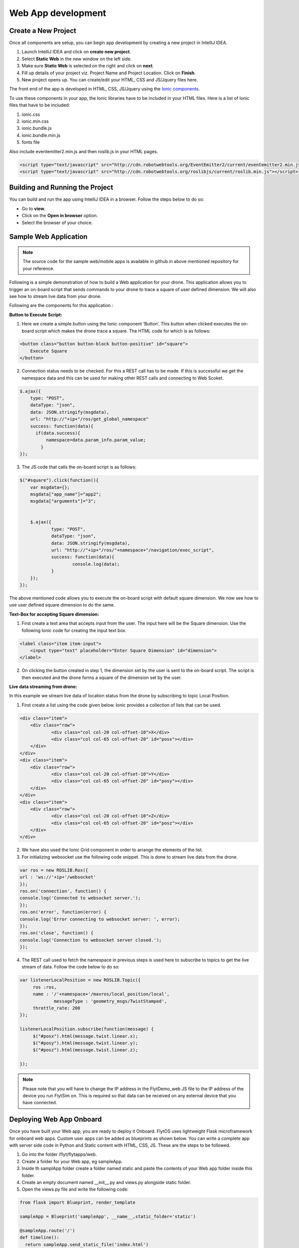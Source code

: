 
*******************
Web App development
*******************


Create a New Project
====================

Once all components are setup, you can begin app development by creating a new project in IntelliJ IDEA.




#. Launch IntelliJ IDEA and click on **create new project**.
#. Select **Static Web** in the new window on the left side.
#. Make sure **Static Web** is selected on the right and click on **next**.
#. Fill up details of your project viz. Project Name and Project Location. Click on **Finish**.
#. New project opens up. You can create/edit your HTML, CSS and JS/Jquery files here.


The front end of the app is developed in HTML, CSS, JS/Jquery using the `Ionic components`_.


To use these components in your app, the Ionic libraries have to be included in your HTML files. Here is a list of Ionic files that have to be included:

#. ionic.css
#. ionic.min.css
#. ionic.bundle.js
#. ionic.bundle.min.js
#. fonts file

Also include eventemitter2.min.js and then roslib.js in your HTML pages. 

.. code-block:: HTML

    <script type="text/javascript" src="http://cdn.robotwebtools.org/EventEmitter2/current/eventemitter2.min.js"></script>
    <script type="text/javascript" src="http://cdn.robotwebtools.org/roslibjs/current/roslib.min.js"></script>



Building and Running the Project
================================




You can build and run the app using IntelliJ IDEA in a browser. Follow the steps below to do so:



- Go to **view**.
- Click on the **Open in browser** option.
- Select the browser of your choice.
  





Sample Web Application
======================

.. note:: The source code for the sample web/mobile apps is available in github in above mentioned repository for your reference.



Following is a simple demonstration of how to build a Web application for your drone. This application allows you to trigger an on-board script that sends commands to your drone to trace a square of user defined dimension. We will also see how to stream live data from your drone.



Following are the components for this application : 


**Button to Execute Script:**



1) Here we create a simple button using the Ionic component ‘Button’. This button when clicked executes the on-board script which makes the drone trace a square. The HTML code for which is as follows:

.. code-block:: HTML

    <button class="button button-block button-positive" id="square">
    	Execute Square
    </button>
       
       


2) Connection status needs to be checked. For this a REST call has to be made. If this is successful we get the namespace data and this can be used for making other REST calls and connecting to Web Scoket.
	
.. code-block:: JS
       
    $.ajax({
    	type: "POST",
    	dataType: "json",
    	data: JSON.stringify(msgdata),
    	url: "http://"+ip+"/ros/get_global_namespace"
    	success: function(data){
          if(data.success){
              namespace=data.param_info.param_value;
            }
    });

3) The JS code that calls the on-board script is as follows:
       
.. code-block:: JS
       
    $("#square").click(function(){
    	var msgdata={};
    	msgdata["app_name"]="app2";
    	msgdata["arguments"]="3";


    	$.ajax({
    		type: "POST",
    		dataType: "json",
    		data: JSON.stringify(msgdata),
    		url: "http://"+ip+"/ros/"+namespace+"/navigation/exec_script",
    		success: function(data){
    			console.log(data);
    		}
    	});
    });

	

The above mentioned code allows you to execute the on-board script with default square dimension. We now see how to use user defined square dimension to do the same.
			
						
  			
.. image:: /_static/Images/web_button.png
  :align: center




        




**Text-Box for accepting Square dimension:**


1) First create a text area that accepts input from the user. The input here will be the Square dimension. Use the following Ionic code for creating the input text box.
    
.. code-block:: HTML
       
    <label class="item item-input">
    	<input type="text" placeholder="Enter Square Dimension" id="dimension">
    </label>
       


.. image:: /_static/Images/web_square_dim.png
  :align: center

    
    
    
2) On clicking the button created in step 1, the dimension set by the user is sent to the on-board script. The script is then executed and the drone forms a square of the dimension set by the user.


**Live data streaming from drone:**
   
In this example we stream live data of location status from the drone by subscribing to topic Local Position.

1) First create a list using the code given below. Ionic provides a collection of lists that can be used.
       
.. code-block:: HTML
       
    <div class="item">
    	<div class="row">
    		<div class="col col-20 col-offset-10">X</div>
    		<div class="col col-65 col-offset-20" id="posx"></div>
    	</div>
    </div>
    <div class="item">
    	<div class="row">
    		<div class="col col-20 col-offset-10">Y</div>
    		<div class="col col-65 col-offset-20" id="posy"></div>
    	</div>
    </div>
    <div class="item">
    	<div class="row">
    		<div class="col col-20 col-offset-10">Z</div>
    		<div class="col col-65 col-offset-20" id="posz"></div>
    	</div>
    </div>




2) We have also used the Ionic Grid component in order to arrange the elements of the list.



3) For initializing websocket use the following code snippet. This is done to stream live data from the drone.

.. code-block:: JS

    var ros = new ROSLIB.Ros({
    url : 'ws://'+ip+'/websocket'
    });               
    ros.on('connection', function() {
    console.log('Connected to websocket server.');
    });               
    ros.on('error', function(error) {
    console.log('Error connecting to websocket server: ', error);
    });               
    ros.on('close', function() {
    console.log('Connection to websocket server closed.');
    });


4) The REST call used to fetch the namespace in previous steps is used here to subscribe to topics to get the live stream of data.
   Follow the code below to do so:
       
.. code-block:: JS
       
   var listenerLocalPosition = new ROSLIB.Topic({
   	ros :ros,
   	name : '/'+namespace+'/mavros/local_position/local',
  	 	messageType : 'geometry_msgs/TwistStamped',
   	throttle_rate: 200
   });

   listenerLocalPosition.subscribe(function(message) {
   	$("#posx").html(message.twist.linear.x);
   	$("#posy").html(message.twist.linear.y);
   	$("#posz").html(message.twist.linear.z);

   });
 
.. image:: /_static/Images/web_square_app.png
  :align: center




.. note:: Please note that you will have to change the IP address in the FlytDemo_web JS file to the IP address of the device you run FlytSim on. This is required so that data can be received on any external device that you have connected.





Deploying Web App Onboard
=============================

Once you have built your Web app, you are ready to deploy it Onboard. FlytOS uses lightweight Flask microframework for onboard web apps. Custom user apps can be added as blueprints as shown below. You can write a complete app with server side code in Python and Static content with HTML, CSS, JS. These are the steps to be followed.

1) Go into the folder /flyt/flytapps/web.
2) Create a folder for your Web app, eg sampleApp.
3) Inside th samplApp folder create a folder named static and paste the contents of your Web app folder inside this folder.
4) Create an empty document named __init__.py and views.py alongside static folder.
5) Open the views.py file and write the following code:

.. code-block:: python

    from flask import Blueprint, render_template

    sampleApp = Blueprint('sampleApp', __name__,static_folder='static')

    @sampleApp.route('/')
    def timeline():
      return sampleApp.send_static_file('index.html')
      #index.html is the page that is rendered when your custom webapp is fired.



6) Now come back to /flyt/flytapps/web and add an entry for your sampleApp in apps.py file.

.. code-block:: python

    from flask import Blueprint, render_template, Flask

    from .flytconsole.views import flytconsole
    from .flytvision.views import flytvision
    from .demoapp1.views import demoapp1
    from .demomarker.views import demomarker
    from .apriltagsdemo.views import apriltagsdemo
    from .joystick.views import joystick
    from .sampleApp.views import sampleApp

    def register( main_app ):
      main_app.register_blueprint(flytconsole,url_prefix='/flytconsole')
      main_app.register_blueprint(flytvision,url_prefix='/flytvision')
      main_app.register_blueprint(demoapp1,url_prefix='/demoapp1')
      main_app.register_blueprint(demomarker,url_prefix='/demomarker')
      main_app.register_blueprint(apriltagsdemo,url_prefix='/april')
      main_app.register_blueprint(joystick,url_prefix='/joystick')
      main_app.register_blueprint(sampleApp,url_prefix='/sampleApp')



7) Now restart the FlytOS and your web app will be served at flytpod/sampleApp .

.. _Ionic components: http://ionicframework.com/docs/components/